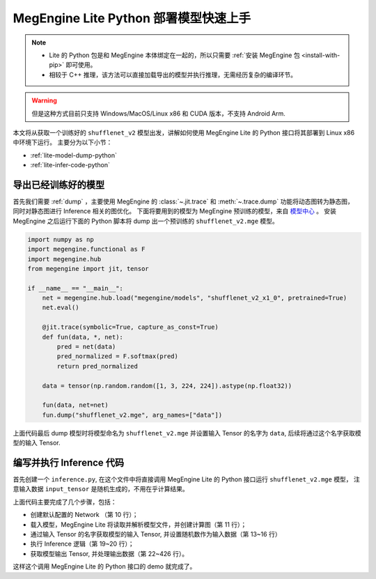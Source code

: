 .. _lite-quick-start-python:

======================================
MegEngine Lite Python 部署模型快速上手
======================================

.. note::

   * Lite 的 Python 包是和 MegEngine 本体绑定在一起的，所以只需要 :ref:`安装 MegEngine 包 <install-with-pip>` 即可使用。
   * 相较于 C++ 推理，该方法可以直接加载导出的模型并执行推理，无需经历复杂的编译环节。

.. warning::

   但是这种方式目前只支持 Windows/MacOS/Linux x86 和 CUDA 版本，不支持 Android Arm.

本文将从获取一个训练好的 ``shufflenet_v2`` 模型出发，讲解如何使用 MegEngine Lite 的 Python 接口将其部署到 Linux x86 中环境下运行。
主要分为以下小节：

* :ref:`lite-model-dump-python`
* :ref:`lite-infer-code-python`

.. _lite-model-dump-python:

导出已经训练好的模型
--------------------

首先我们需要 :ref:`dump` ，主要使用 MegEngine 的 :class:`~.jit.trace` 和 :meth:`~.trace.dump` 功能将动态图转为静态图，
同时对静态图进行 Inference 相关的图优化。
下面将要用到的模型为 MegEngine 预训练的模型，来自 `模型中心 <https://megengine.org.cn/model-hub>`_ 。 
安装 MegEngine 之后运行下面的 Python 脚本将 dump 出一个预训练的 ``shufflenet_v2.mge`` 模型。

.. code-block:: python

   import numpy as np
   import megengine.functional as F
   import megengine.hub
   from megengine import jit, tensor

   if __name__ == "__main__":
       net = megengine.hub.load("megengine/models", "shufflenet_v2_x1_0", pretrained=True)
       net.eval()

       @jit.trace(symbolic=True, capture_as_const=True)
       def fun(data, *, net):
           pred = net(data)
           pred_normalized = F.softmax(pred)
           return pred_normalized

       data = tensor(np.random.random([1, 3, 224, 224]).astype(np.float32))

       fun(data, net=net)
       fun.dump("shufflenet_v2.mge", arg_names=["data"])

上面代码最后 dump 模型时将模型命名为 ``shufflenet_v2.mge`` 并设置输入 Tensor 的名字为 ``data``, 后续将通过这个名字获取模型的输入 Tensor.

.. _lite-infer-code-python:

编写并执行 Inference 代码
-------------------------

首先创建一个 ``inference.py``, 在这个文件中将直接调用 MegEngine Lite 的 Python 接口运行 ``shufflenet_v2.mge`` 模型，
注意输入数据 ``input_tensor`` 是随机生成的，不用在乎计算结果。

.. code-block:: python
   :linenos:

   from megenginelite import *
   import numpy as np
   import argparse
   
   def main():
      parser = argparse.ArgumentParser(description='test the lite python interface')
      parser.add_argument('input', help='the inference model file')
      args = parser.parse_args()

      network = LiteNetwork()
      network.load(args.input)
   
      input_tensor = network.get_io_tensor("data")
      # copy input data to input_tensor of the network
      input_data = np.random.uniform(0, 1, (1, 3, 224, 224)).astype("float32")
      input_tensor.set_data_by_copy(input_data)
   
      # forward the model
      network.forward()
      network.wait()
   
      output_names = network.get_all_output_name()
      output_tensor = network.get_io_tensor(output_names[0])
   
      output_data = output_tensor.to_numpy()
      print('shufflenet output max={}, sum={}'.format(output_data.max(), output_data.sum()))
   
   if __name__ == '__main__':
      main()

上面代码主要完成了几个步骤，包括：

* 创建默认配置的 Network （第 10 行）；
* 载入模型，MegEngine Lite 将读取并解析模型文件，并创建计算图（第 11 行）；
* 通过输入 Tensor 的名字获取模型的输入 Tensor, 并设置随机数作为输入数据（第 13~16 行）
* 执行 Inference 逻辑（第 19~20 行）；
* 获取模型输出 Tensor, 并处理输出数据（第 22~426 行）。

这样这个调用 MegEngine Lite 的 Python 接口的 demo 就完成了。

